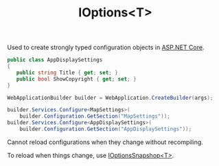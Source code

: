 :PROPERTIES:
:ID:       4c83ade3-50b9-4b66-93ca-1961cb9219cb
:ROAM_REFS: https://learn.microsoft.com/en-us/dotnet/api/microsoft.extensions.options.ioptions-1?view=net-8.0
:END:
#+title: IOptions<T>

Used to create strongly typed configuration objects in [[id:2b730c77-767a-4547-b1bf-53428b3d33a5][ASP.NET Core]].

#+BEGIN_SRC csharp
public class AppDisplaySettings
{
   public string Title { get; set; }
   public bool ShowCopyright { get; set; }
}
#+END_SRC

#+BEGIN_SRC csharp
WebApplicationBuilder builder = WebApplication.CreateBuilder(args);

builder.Services.Configure<MapSettings>(
    builder.Configuration.GetSection("MapSettings"));
builder.Services.Configure<AppDisplaySettings>(
    builder.Configuration.GetSection("AppDisplaySettings"));
#+END_SRC

Cannot reload configurations when they change without recompiling.

To reload when things change, use [[id:018e2400-111e-4907-82e0-643a56438ecb][IOptionsSnapshop<T>]].
